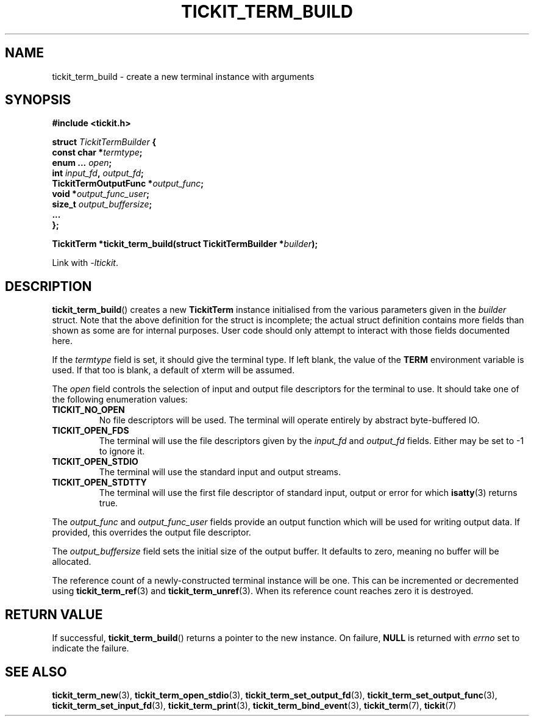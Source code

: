 .TH TICKIT_TERM_BUILD 3
.SH NAME
tickit_term_build \- create a new terminal instance with arguments
.SH SYNOPSIS
.EX
.B #include <tickit.h>
.sp
.BI "struct " TickitTermBuilder " {"
.BI "  const char *" termtype ;
.BI "  enum ... " open ;
.BI "  int " input_fd ", " output_fd ;
.BI "  TickitTermOutputFunc *" output_func ;
.BI "  void *" output_func_user ;
.BI "  size_t " output_buffersize ;
.BI "  ..."
.BI "};"
.sp
.BI "TickitTerm *tickit_term_build(struct TickitTermBuilder *" builder );
.EE
.sp
Link with \fI\-ltickit\fP.
.SH DESCRIPTION
\fBtickit_term_build\fP() creates a new \fBTickitTerm\fP instance initialised from the various parameters given in the \fIbuilder\fP struct. Note that the above definition for the struct is incomplete; the actual struct definition contains more fields than shown as some are for internal purposes. User code should only attempt to interact with those fields documented here.
.PP
If the \fItermtype\fP field is set, it should give the terminal type. If left blank, the value of the \fBTERM\fP environment variable is used. If that too is blank, a default of \f(Cwxterm\fP will be assumed.
.PP
The \fIopen\fP field controls the selection of input and output file descriptors for the terminal to use. It should take one of the following enumeration values:
.TP
.B TICKIT_NO_OPEN
No file descriptors will be used. The terminal will operate entirely by abstract byte-buffered IO.
.TP
.B TICKIT_OPEN_FDS
The terminal will use the file descriptors given by the \fIinput_fd\fP and \fIoutput_fd\fP fields. Either may be set to -1 to ignore it.
.TP
.B TICKIT_OPEN_STDIO
The terminal will use the standard input and output streams.
.TP
.B TICKIT_OPEN_STDTTY
The terminal will use the first file descriptor of standard input, output or error for which \fBisatty\fP(3) returns true.
.PP
The \fIoutput_func\fP and \fIoutput_func_user\fP fields provide an output function which will be used for writing output data. If provided, this overrides the output file descriptor.
.PP
The \fIoutput_buffersize\fP field sets the initial size of the output buffer. It defaults to zero, meaning no buffer will be allocated.
.PP
The reference count of a newly-constructed terminal instance will be one. This can be incremented or decremented using \fBtickit_term_ref\fP(3) and \fBtickit_term_unref\fP(3). When its reference count reaches zero it is destroyed.
.SH "RETURN VALUE"
If successful, \fBtickit_term_build\fP() returns a pointer to the new instance. On failure, \fBNULL\fP is returned with \fIerrno\fP set to indicate the failure.
.SH "SEE ALSO"
.BR tickit_term_new (3),
.BR tickit_term_open_stdio (3),
.BR tickit_term_set_output_fd (3),
.BR tickit_term_set_output_func (3),
.BR tickit_term_set_input_fd (3),
.BR tickit_term_print (3),
.BR tickit_term_bind_event (3),
.BR tickit_term (7),
.BR tickit (7)
